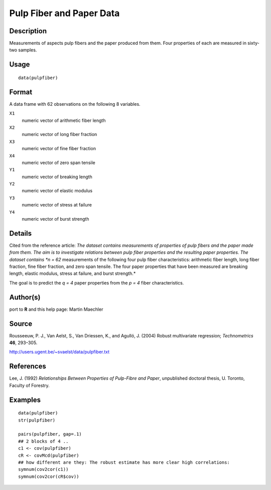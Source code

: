 +--------------------------------------+--------------------------------------+
| pulpfiber                            |
| R Documentation                      |
+--------------------------------------+--------------------------------------+

Pulp Fiber and Paper Data
-------------------------

Description
~~~~~~~~~~~

Measurements of aspects pulp fibers and the paper produced from them.
Four properties of each are measured in sixty-two samples.

Usage
~~~~~

::

    data(pulpfiber)

Format
~~~~~~

A data frame with 62 observations on the following 8 variables.

``X1``
    numeric vector of arithmetic fiber length

``X2``
    numeric vector of long fiber fraction

``X3``
    numeric vector of fine fiber fraction

``X4``
    numeric vector of zero span tensile

``Y1``
    numeric vector of breaking length

``Y2``
    numeric vector of elastic modulus

``Y3``
    numeric vector of stress at failure

``Y4``
    numeric vector of burst strength

Details
~~~~~~~

Cited from the reference article: *The dataset contains measurements of
properties of pulp fibers and the paper made from them. The aim is to
investigate relations between pulp fiber properties and the resulting
paper properties. The dataset contains *n = 62* measurements of the
following four pulp fiber characteristics: arithmetic fiber length, long
fiber fraction, fine fiber fraction, and zero span tensile. The four
paper properties that have been measured are breaking length, elastic
modulus, stress at failure, and burst strength.*

The goal is to predict the *q = 4* paper properties from the *p = 4*
fiber characteristics.

Author(s)
~~~~~~~~~

port to **R** and this help page: Martin Maechler

Source
~~~~~~

Rousseeuw, P. J., Van Aelst, S., Van Driessen, K., and Agulló, J. (2004)
Robust multivariate regression; *Technometrics* **46**, 293–305.

http://users.ugent.be/~svaelst/data/pulpfiber.txt

References
~~~~~~~~~~

Lee, J. (1992) *Relationships Between Properties of Pulp-Fibre and
Paper*, unpublished doctoral thesis, U. Toronto, Faculty of Forestry.

Examples
~~~~~~~~

::

    data(pulpfiber)
    str(pulpfiber)

    pairs(pulpfiber, gap=.1)
    ## 2 blocks of 4 ..
    c1 <- cov(pulpfiber)
    cR <- covMcd(pulpfiber)
    ## how different are they: The robust estimate has more clear high correlations:
    symnum(cov2cor(c1))
    symnum(cov2cor(cR$cov))

